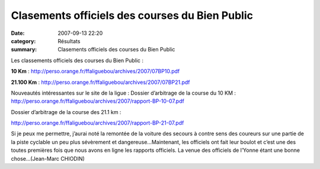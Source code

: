 Clasements officiels des courses du Bien Public
===============================================

:date: 2007-09-13 22:20
:category: Résultats
:summary: Clasements officiels des courses du Bien Public

Les classements officiels des courses du Bien Public :


**10 Km** : `http://perso.orange.fr/ffaliguebou/archives/2007/07BP10.pdf <http://perso.orange.fr/ffaliguebou/archives/2007/07BP10.pdf>`_


**21.100 Km** : `http://perso.orange.fr/ffaliguebou/archives/2007/07BP21.pdf <http://perso.orange.fr/ffaliguebou/archives/2007/07BP21.pdf>`_


Nouveautés intéressantes sur le site de la ligue :
Dossier d’arbitrage de la course du 10 KM : `http://perso.orange.fr/ffaliguebou/archives/2007/rapport-BP-10-07.pdf <http://perso.orange.fr/ffaliguebou/archives/2007/rapport-BP-10-07.pdf>`_


Dossier d’arbitrage de la course des 21.1 km :


`http://perso.orange.fr/ffaliguebou/archives/2007/rapport-BP-21-07.pdf <http://perso.orange.fr/ffaliguebou/archives/2007/rapport-BP-21-07.pdf>`_


Si je peux me permettre, j’aurai noté la remontée de la voiture des secours à contre sens des coureurs sur une partie de la piste cyclable un peu plus sévèrement et dangereuse…Maintenant, les officiels ont fait leur boulot et c’est une des toutes premières fois que nous avons en ligne les rapports officiels. La venue des officiels de l’Yonne étant une bonne chose…(Jean-Marc CHIODIN)
